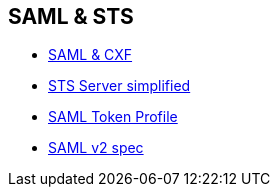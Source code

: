 :noaudio:

== SAML & STS

* https://developer.jboss.org/wiki/WS-TrustWithJBossWS-CXFOnJBossAS71[SAML & CXF]
* http://coheigea.blogspot.be/2012/06/simplified-apache-cxf-sts-configuration.html[STS Server simplified]
* http://www.oasis-open.org/committees/download.php/16768/wss-v1.1-spec-os-SAMLTokenProfile.pdf[SAML Token Profile]
* http://saml.xml.org/saml-specifications[SAML v2 spec]

ifdef::showscript[]
[.notes]
****

== SAML & STS

****
endif::showscript[]